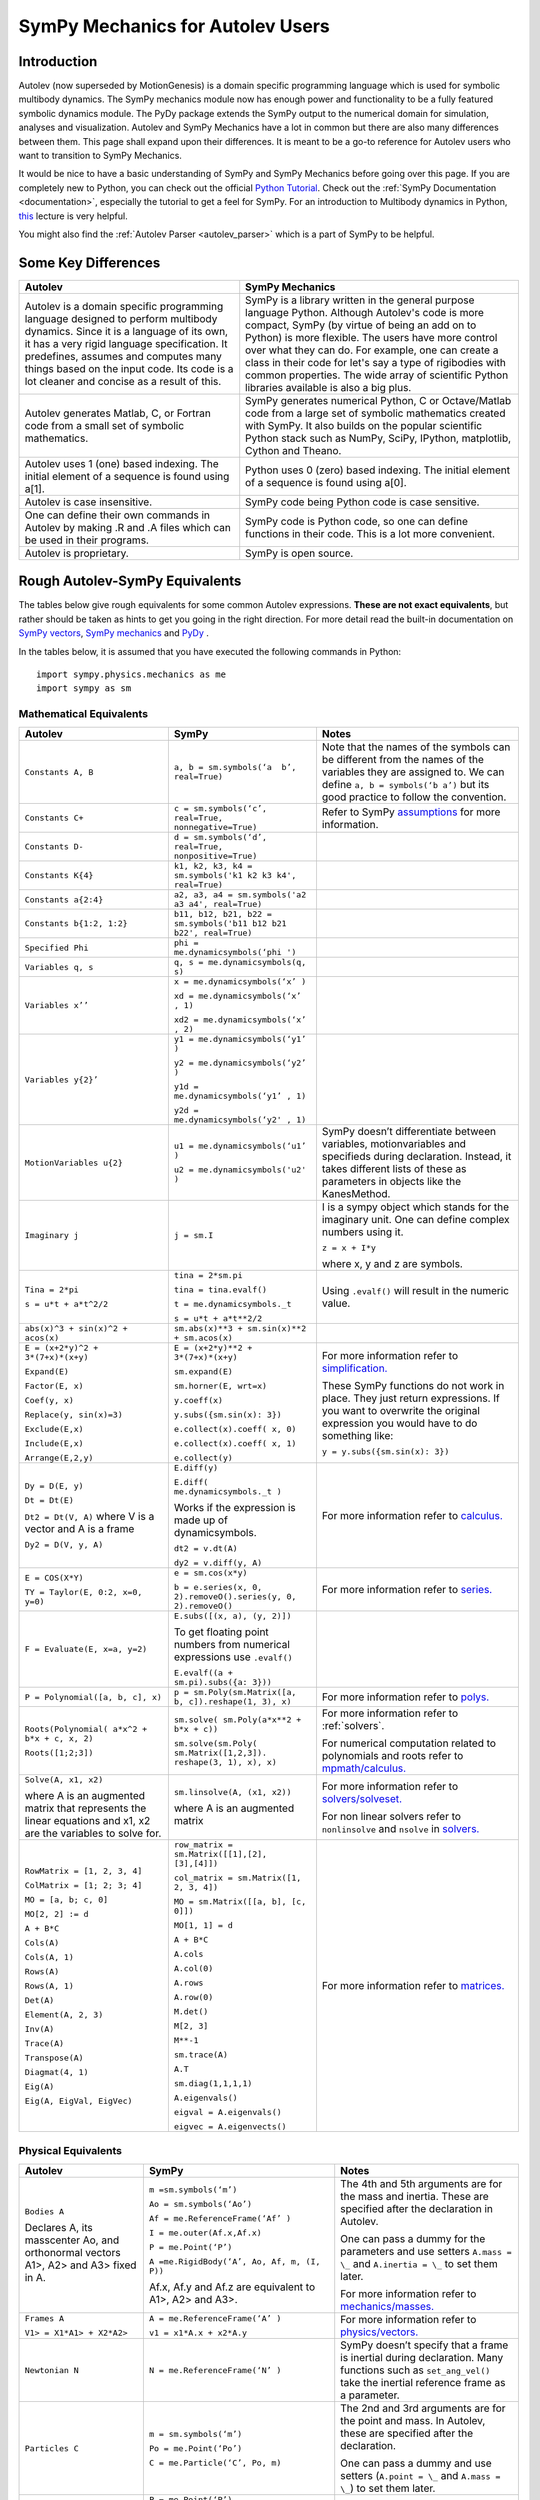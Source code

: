 .. _sympy_mechanics_for_autolev_users:

=================================
SymPy Mechanics for Autolev Users
=================================

Introduction
------------

Autolev (now superseded by MotionGenesis) is a domain specific programming
language which is used for symbolic multibody dynamics. The SymPy mechanics
module now has enough power and functionality to be a fully featured symbolic 
dynamics module. The PyDy package extends the SymPy output to the numerical
domain for simulation, analyses and visualization. Autolev and SymPy Mechanics have
a lot in common but there are also many differences between them.
This page shall expand upon their differences. It is meant to be a go-to
reference for Autolev users who want to transition to SymPy Mechanics.

It would be nice to have a basic understanding of SymPy and SymPy Mechanics before
going over this page.
If you are completely new to Python, you can check out the official
`Python Tutorial <https://docs.python.org/3/tutorial/>`_.
Check out the :ref:`SymPy Documentation <documentation>`, especially
the tutorial to get a feel for SymPy.
For an introduction to Multibody dynamics in Python, `this <https://www.youtube.com/watch?v=mdo2NYtA-xY&t=6950s>`_
lecture is very helpful.

You might also find the :ref:`Autolev Parser <autolev_parser>` which is
a part of SymPy to be helpful. 

Some Key Differences
------------------------

+-----------------------------------+-----------------------------------+
|          **Autolev**              |         **SymPy Mechanics**       |            
+===================================+===================================+
||                                  ||                                  | 
| Autolev is a domain specific      | SymPy is a library written in the |
| programming language designed to  | general purpose language Python.  |
| perform multibody dynamics. Since | Although Autolev's code is more   |
| it is a language of its own, it   | compact, SymPy (by virtue of being|
| has a very rigid language         | an add on to Python) is more      |
| specification. It predefines,     | flexible. The users have more     |
| assumes and computes              | control over what they can do. For|
| many things based on the          | example, one can create a class in| 
| input code. Its code is a lot     | their code for let's say a type of|
| cleaner and concise as a result of| rigibodies with common            |
| this.                             | properties.                       |
|                                   | The wide array of scientific      |
|                                   | Python libraries available is also|
|                                   | a big plus.                       |
+-----------------------------------+-----------------------------------+
||                                  ||                                  |
| Autolev generates Matlab, C, or   | SymPy generates numerical Python, |
| Fortran code from a small set of  | C or Octave/Matlab code from a    |
| symbolic mathematics.             | large set of symbolic mathematics |
|                                   | created with SymPy. It also builds|
|                                   | on the popular scientific Python  |
|                                   | stack such as NumPy, SciPy,       |
|                                   | IPython, matplotlib, Cython and   |
|                                   | Theano.                           |
+-----------------------------------+-----------------------------------+
||                                  ||                                  |
| Autolev uses 1 (one) based        | Python uses 0 (zero) based        |
| indexing. The initial element of  | indexing. The initial element of  |
| a sequence is found using a[1].   | a sequence is found using a[0].   |
+-----------------------------------+-----------------------------------+
||                                  ||                                  |
| Autolev is case insensitive.      | SymPy code being Python code is   |
|                                   | case sensitive.                   |
+-----------------------------------+-----------------------------------+
||                                  ||                                  |
| One can define their own commands | SymPy code is Python code, so one |
| in Autolev by making .R and .A    | can define functions in their     |
| files which can be used in their  | code. This is a lot more          |
| programs.                         | convenient.                       |
+-----------------------------------+-----------------------------------+
||                                  ||                                  |
| Autolev is proprietary.           | SymPy is open source.             |
+-----------------------------------+-----------------------------------+

Rough Autolev-SymPy Equivalents
----------------------------------

The tables below give rough equivalents for some common Autolev
expressions. **These are not exact equivalents**, but rather should be
taken as hints to get you going in the right direction. For more detail
read the built-in documentation on `SymPy vectors <https://docs.sympy.org/latest/modules/physics/vector/index.html>`_,
`SymPy mechanics <https://docs.sympy.org/latest/modules/physics/mechanics/index.html>`_ and
`PyDy <https://www.pydy.org/documentation.html>`_ .

In the tables below, it is assumed that you have executed the following
commands in Python:
::

    import sympy.physics.mechanics as me
    import sympy as sm

Mathematical Equivalents
~~~~~~~~~~~~~~~~~~~~~~~~~~~~

+-----------------------+-----------------------+-----------------------+
| **Autolev**           | **SymPy**             | **Notes**             |
+=======================+=======================+=======================+
||                      ||                      ||                      |
| ``Constants A, B``    | ``a, b =              | Note that the names   |
|                       | sm.symbols(‘a         | of the symbols can be |
|                       |  b’, real=True)``     | different from the    |
|                       |                       | names of the          |
|                       |                       | variables they are    |
|                       |                       | assigned to. We can   |
|                       |                       | define ``a, b =       |
|                       |                       | symbols(‘b a’)`` but  |
|                       |                       | its good practice to  |
|                       |                       | follow the            |
|                       |                       | convention.           |
+-----------------------+-----------------------+-----------------------+
||                      ||                      ||                      |
| ``Constants C+``      | ``c = sm.symbols(‘c’, | Refer to SymPy        |
|                       | real=True,            | `assumptions <https://|
|                       | nonnegative=True)``   | docs.sympy.org/latest/|
|                       |                       | modules/core.html#    |
|                       |                       | module-sympy.core.    |
|                       |                       | assumptions>`_ for    |
|                       |                       | more information.     |
+-----------------------+-----------------------+-----------------------+
||                      ||                      ||                      |
| ``Constants D-``      | ``d = sm.symbols(‘d’, |                       |
|                       | real=True,            |                       |
|                       | nonpositive=True)``   |                       |
+-----------------------+-----------------------+-----------------------+
||                      ||                      ||                      |
| ``Constants K{4}``    | ``k1, k2, k3, k4 =    |                       |
|                       | sm.symbols('k1 k2 k3  |                       |
|                       | k4', real=True)``     |                       |
+-----------------------+-----------------------+-----------------------+
||                      ||                      ||                      |
| ``Constants a{2:4}``  | ``a2, a3, a4 =        |                       |
|                       | sm.symbols('a2 a3 a4',|                       |
|                       | real=True)``          |                       |
+-----------------------+-----------------------+-----------------------+
||                      ||                      ||                      |
| ``Constants           | ``b11, b12, b21, b22 =|                       |
| b{1:2, 1:2}``         | sm.symbols('b11 b12   |                       |
|                       | b21 b22', real=True)``|                       |
+-----------------------+-----------------------+-----------------------+
||                      ||                      ||                      |
| ``Specified Phi``     | ``phi =               |                       | 
|                       | me.dynamicsymbols(‘phi|                       |
|                       | ')``                  |                       |       
+-----------------------+-----------------------+-----------------------+
||                      ||                      ||                      |
| ``Variables q, s``    | ``q, s =              |                       |
|                       | me.dynamicsymbols(q,  |                       |
|                       | s)``                  |                       |
+-----------------------+-----------------------+-----------------------+
| ``Variables x’’``     | ``x =                 |                       |
|                       | me.dynamicsymbols(‘x’ |                       |
|                       | )``                   |                       |
|                       |                       |                       |
|                       | ``xd =                |                       |
|                       | me.dynamicsymbols(‘x’ |                       |
|                       | , 1)``                |                       |
|                       |                       |                       |
|                       | ``xd2 =               |                       |
|                       | me.dynamicsymbols(‘x’ |                       |
|                       | , 2)``                |                       |
+-----------------------+-----------------------+-----------------------+
| ``Variables y{2}’``   | ``y1 =                |                       |
|                       | me.dynamicsymbols(‘y1’|                       |
|                       | )``                   |                       |
|                       |                       |                       |
|                       | ``y2 =                |                       |
|                       | me.dynamicsymbols(‘y2’|                       |
|                       | )``                   |                       |
|                       |                       |                       |
|                       | ``y1d =               |                       |
|                       | me.dynamicsymbols(‘y1’|                       |
|                       | , 1)``                |                       |
|                       |                       |                       |
|                       | ``y2d =               |                       |
|                       | me.dynamicsymbols(‘y2'|                       |
|                       | , 1)``                |                       |
+-----------------------+-----------------------+-----------------------+
| ``MotionVariables     | ``u1 =                | SymPy doesn’t         |
| u{2}``                | me.dynamicsymbols(‘u1’| differentiate between |
|                       | )``                   | variables,            |
|                       |                       | motionvariables and   |
|                       | ``u2 =                | specifieds during     |
|                       | me.dynamicsymbols('u2'| declaration. Instead, |
|                       | )``                   | it takes different    |
|                       |                       | lists of these as     |
|                       |                       | parameters in objects |
|                       |                       | like the KanesMethod. |
+-----------------------+-----------------------+-----------------------+
| ``Imaginary j``       | ``j = sm.I``          | I is a sympy object   |
|                       |                       | which stands for the  |
|                       |                       | imaginary unit. One   |
|                       |                       | can define complex    |
|                       |                       | numbers using it.     |
|                       |                       |                       |
|                       |                       | ``z = x + I*y``       |
|                       |                       |                       |
|                       |                       | where x, y and z are  |
|                       |                       | symbols.              |
+-----------------------+-----------------------+-----------------------+
| ``Tina = 2*pi``       | ``tina = 2*sm.pi``    | Using ``.evalf()``    |
|                       |                       | will result in the    |
|                       | ``tina =              | numeric value.        |
|                       | tina.evalf()``        |                       |
|                       |                       |                       |
| ``s = u*t + a*t^2/2`` | ``t =                 |                       |
|                       | me.dynamicsymbols._t``|                       |
|                       |                       |                       |
|                       | ``s = u*t + a*t**2/2``|                       |
+-----------------------+-----------------------+-----------------------+
||                      ||                      ||                      |
| ``abs(x)^3 + sin(x)^2 | ``sm.abs(x)**3        |                       |
| + acos(x)``           | + sm.sin(x)**2 +      |                       |
|                       | sm.acos(x)``          |                       |
+-----------------------+-----------------------+-----------------------+
| ``E = (x+2*y)^2 +     | ``E = (x+2*y)**2 +    | For more information  |
| 3*(7+x)*(x+y)``       | 3*(7+x)*(x+y)``       | refer to              |
|                       |                       | `simplification. <htt |
| ``Expand(E)``         | ``sm.expand(E)``      | p://docs.sympy.org/la |
|                       |                       | test/tutorial/simplif |
| ``Factor(E, x)``      | ``sm.horner(E,        | ication.html>`_       |
|                       | wrt=x)``              |                       |
|                       |                       |                       |
| ``Coef(y, x)``        | ``y.coeff(x)``        | These SymPy functions |
|                       |                       | do not work in place. |
| ``Replace(y,          | ``y.subs({sm.sin(x):  | They just return      |
| sin(x)=3)``           | 3})``                 | expressions. If you   |
|                       |                       | want to overwrite the |
| ``Exclude(E,x)``      | ``e.collect(x).coeff( | original expression   |
|                       | x, 0)``               | you would have to do  |
|                       |                       | something like:       |
| ``Include(E,x)``      | ``e.collect(x).coeff( |                       |
|                       | x, 1)``               | ``y =                 |
|                       |                       | y.subs({sm.sin(x):    |
| ``Arrange(E,2,y)``    | ``e.collect(y)``      | 3})``                 |
+-----------------------+-----------------------+-----------------------+
| ``Dy = D(E, y)``      | ``E.diff(y)``         | For more information  |
|                       |                       | refer to `calculus.   |
| ``Dt = Dt(E)``        | ``E.diff(             | <http: //docs.sympy.or|
|                       | me.dynamicsymbols._t  | g/latest/tutorial/    |
|                       | )``                   | calculus.html>`_      |
|                       |                       |                       |
|                       | Works if the          |                       |
|                       | expression is made up |                       |
|                       | of dynamicsymbols.    |                       |
| ``Dt2 = Dt(V, A)``    |                       |                       |
| where V is a vector   | ``dt2 = v.dt(A)``     |                       |
| and A is a frame      |                       |                       |
|                       |                       |                       |
| ``Dy2 = D(V, y, A)``  | ``dy2 = v.diff(y, A)``|                       |
|                       |                       |                       |
+-----------------------+-----------------------+-----------------------+
| ``E = COS(X*Y)``      | ``e = sm.cos(x*y)``   | For more information  |
|                       |                       | refer to `series.     |
| ``TY = Taylor(E,      | ``b = e.series(x, 0,  | <https://docs.sympy   |
| 0:2, x=0, y=0)``      | 2).removeO().series(y,| .org/latest/modules   |
|                       | 0, 2).removeO()``     | /series/series.html>`_|
|                       |                       |                       |
+-----------------------+-----------------------+-----------------------+
| ``F = Evaluate(E,     | ``E.subs([(x, a), (y, |                       |
| x=a, y=2)``           | 2)])``                |                       |
|                       |                       |                       |
|                       | To get floating point |                       |
|                       | numbers from numerical|                       |
|                       | expressions use       |                       |
|                       | ``.evalf()``          |                       |
|                       |                       |                       |
|                       | ``E.evalf((a +        |                       |
|                       | sm.pi).subs({a: 3}))``|                       |                  
+-----------------------+-----------------------+-----------------------+
| ``P = Polynomial([a,  | ``p =                 | For more information  |
| b, c], x)``           | sm.Poly(sm.Matrix([a, | refer to              |
|                       | b, c]).reshape(1, 3), | `polys. <htt          |
|                       | x)``                  | p://docs.sympy.org/la |
|                       |                       | test/modules/polys/re |
|                       |                       | ference.html>`_       |
+-----------------------+-----------------------+-----------------------+
| ``Roots(Polynomial(   | ``sm.solve(           | For more information  |
| a*x^2 + b*x + c, x,   | sm.Poly(a*x**2 +      | refer to              |
| 2)``                  | b*x + c))``           | :ref:`solvers`.       |
|                       |                       |                       |
| ``Roots([1;2;3])``    | ``sm.solve(sm.Poly(   | For numerical         |
|                       | sm.Matrix([1,2,3]).   | computation related   |
|                       | reshape(3, 1), x),    | to polynomials and    |
|                       | x)``                  | roots refer to        |
|                       |                       | `mpmath/calculus. <htt|
|                       |                       | p://docs.s            | 
|                       |                       | ympy.org/0.7.6/module |
|                       |                       | s/mpmath/calculus/pol |
|                       |                       | ynomials.html>`_      |
+-----------------------+-----------------------+-----------------------+
| ``Solve(A, x1, x2)``  | ``sm.linsolve(A,      | For more information  |
|                       | (x1, x2))``           | refer to              |   
|                       |                       | `solvers/solveset. <ht|
| where A is an         | where A is an         | tp://docs.sympy.org/l |
| augmented matrix that | augmented matrix      | atest/modules/solvers |
| represents the linear |                       | /solveset.html>`_     |
| equations and x1, x2  |                       |                       |
| are the variables to  |                       | For non linear solvers|
| solve for.            |                       | refer to              |
|                       |                       | ``nonlinsolve`` and   |
|                       |                       | ``nsolve`` in         |
|                       |                       | `solvers. <https://   |
|                       |                       | docs.sympy.org/latest/|
|                       |                       | modules/solvers/      |
|                       |                       | solvers.html>`_       |
+-----------------------+-----------------------+-----------------------+
| ``RowMatrix = [1, 2,  | ``row_matrix =        | For more information  |
| 3, 4]``               | sm.Matrix([[1],[2],   | refer to `matrices. <h|
|                       | [3],[4]])``           | ttp://docs.sympy.org/ |
|                       |                       | latest/tutorial/      |            
| ``ColMatrix = [1; 2;  | ``col_matrix =        | matrices.html>`_      |                     
| 3; 4]``               | sm.Matrix([1, 2, 3,   |                       |       
|                       | 4])``                 |                       |           
|                       |                       |                       |
| ``MO = [a, b; c, 0]`` | ``MO = sm.Matrix([[a, |                       |
|                       | b], [c, 0]])``        |                       |
|                       |                       |                       |
| ``MO[2, 2] := d``     | ``MO[1, 1] = d``      |                       |
|                       |                       |                       |
| ``A + B*C``           | ``A + B*C``           |                       |
|                       |                       |                       |
| ``Cols(A)``           | ``A.cols``            |                       |
|                       |                       |                       |
| ``Cols(A, 1)``        | ``A.col(0)``          |                       |
|                       |                       |                       |
| ``Rows(A)``           | ``A.rows``            |                       |
|                       |                       |                       |
| ``Rows(A, 1)``        | ``A.row(0)``          |                       |
|                       |                       |                       |
| ``Det(A)``            | ``M.det()``           |                       |
|                       |                       |                       |
| ``Element(A, 2, 3)``  | ``M[2, 3]``           |                       |
|                       |                       |                       |
| ``Inv(A)``            | ``M**-1``             |                       |
|                       |                       |                       |
| ``Trace(A)``          | ``sm.trace(A)``       |                       |
|                       |                       |                       |
| ``Transpose(A)``      | ``A.T``               |                       |
|                       |                       |                       |
| ``Diagmat(4, 1)``     | ``sm.diag(1,1,1,1)``  |                       |
|                       |                       |                       |
| ``Eig(A)``            | ``A.eigenvals()``     |                       |
|                       |                       |                       |
| ``Eig(A, EigVal,      | ``eigval =            |                       |
| EigVec)``             | A.eigenvals()``       |                       |   
|                       |                       |                       |
|                       | ``eigvec =            |                       |
|                       | A.eigenvects()``      |                       |  
+-----------------------+-----------------------+-----------------------+


Physical Equivalents
~~~~~~~~~~~~~~~~~~~~~~~~

+-----------------------+-----------------------+-----------------------+
| **Autolev**           | **SymPy**             | **Notes**             |
+=======================+=======================+=======================+
| ``Bodies A``          | ``m =sm.symbols(‘m’)``| The 4th and 5th       |
|                       |                       | arguments are for the |
| Declares A, its       | ``Ao =                | mass and inertia.     |
| masscenter Ao, and    | sm.symbols(‘Ao’)``    | These are specified   |
| orthonormal vectors   |                       | after the declaration |
| A1>, A2> and A3>      | ``Af =                | in Autolev.           |
| fixed in A.           | me.ReferenceFrame(‘Af’|                       |
|                       | )``                   |                       |
|                       |                       |                       |
|                       | ``I =                 | One can pass a dummy  |
|                       | me.outer(Af.x,Af.x)`` | for the parameters    |
|                       |                       | and use setters       |
|                       | ``P = me.Point(‘P’)`` | ``A.mass = \_`` and   |
|                       |                       | ``A.inertia = \_`` to |
|                       | ``A =me.RigidBody(‘A’,| set them later.       |
|                       | Ao, Af, m, (I, P))``  |                       |
|                       |                       |                       |
|                       | Af.x, Af.y and Af.z   | For more information  |
|                       | are equivalent to     | refer to              |
|                       | A1>, A2> and A3>.     | `mechanics/masses. <ht|
|                       |                       | tp://docs.sym         |
|                       |                       | py.org/latest/modules |
|                       |                       | /physics/mechanics/ma |
|                       |                       | sses.html>`_          |
+-----------------------+-----------------------+-----------------------+
| ``Frames A``          | ``A =                 | For more information  |
|                       | me.ReferenceFrame(‘A’ | refer to              |
| ``V1> =               | )``                   | `physics/vectors. <htt|
| X1*A1> + X2*A2>``     |                       | p://docs.sympy        |
|                       | ``v1 =                | .org/latest/modules/p |
|                       | x1*A.x + x2*A.y``     | hysics/vector/index   |
|                       |                       | .html>`_              |
+-----------------------+-----------------------+-----------------------+
| ``Newtonian N``       | ``N =                 | SymPy doesn’t specify |
|                       | me.ReferenceFrame(‘N’ | that a frame is       |
|                       | )``                   | inertial during       |
|                       |                       | declaration. Many     |
|                       |                       | functions such as     |
|                       |                       | ``set_ang_vel()`` take|
|                       |                       | the inertial          |
|                       |                       | reference frame as a  |
|                       |                       | parameter.            |
+-----------------------+-----------------------+-----------------------+
| ``Particles C``       | ``m =                 | The 2nd and 3rd       |
|                       | sm.symbols(‘m’)``     | arguments are for the |
|                       |                       | point and mass. In    |
|                       | ``Po =                | Autolev, these are    |
|                       | me.Point(‘Po’)``      | specified after the   |
|                       |                       | declaration.          |
|                       | ``C = me.Particle(‘C’,|                       |
|                       | Po, m)``              | One can pass a dummy  |
|                       |                       | and use setters       |
|                       |                       | (``A.point = \_`` and |
|                       |                       | ``A.mass = \_``) to   |
|                       |                       | set them later.       |
+-----------------------+-----------------------+-----------------------+
| ``Points P, Q``       | ``P = me.Point(‘P’)`` |                       |
|                       |                       |                       |
|                       | ``Q = me.Point(‘Q’)`` |                       |
+-----------------------+-----------------------+-----------------------+
| ``Mass B=mB``         | ``mB = symbols(‘mB’)``|                       |
|                       |                       |                       |
|                       | ``B.mass = mB``       |                       |
+-----------------------+-----------------------+-----------------------+
| ``Inertia B, I1, I2,  | ``I = me.inertia(Bf,  | For more information  |
| I3, I12, I23, I31``   | i1, i2, i3, i12, i23, | refer to the          |
|                       | i31)``                | `mechanics api. <http:|
|                       |                       | //docs.sympy.org/lates|                       
|                       | ``B.inertia = (I, P)``| t/modules/physics/mech|                      
|                       | where B is a          | anics/api/part_bod.   |
|                       | rigidbody, Bf is the  | html>`_               |
|                       | related frame and P is|                       |
|                       | the center of mass of |                       |
|                       | B.                    |                       |
|                       |                       |                       |
|                       | Inertia dyadics can   |                       |
|                       | also be formed using  |                       |
|                       | vector outer products.|                       |
|                       |                       |                       |
|                       | ``I =                 |                       |
|                       | me.outer(N.x, N.x)``  |                       |
+-----------------------+-----------------------+-----------------------+
| ``vec> = P_O_Q>/L``   | ``vec  =              | For more information  |                
|                       | (Qo.pos_from(O))/L``  | refer to              |
| ``vec> =              |                       | `physics/vectors. <htt|
| u1*N1> + u2*N2>``     | ``vec =               | p://docs.sympy.org/   |
|                       | u1*N.x + u2*N.y``     | latest/modules/       |
| ``Cross(a>, b>)``     |                       | physics/vector/       |
|                       | ``cross(a, b)``       | index.html>`_         |
| ``Dot(a>, b>)``       |                       |                       |
|                       | ``dot(a, b)``         |                       |
| ``Mag(v>)``           |                       |                       |
|                       | ``v.magnitude()``     |                       |
| ``Unitvec(v>)``       |                       |                       |
|                       | ``v.normalize()``     |                       |
|                       |                       |                       |
| ``DYAD>> = 3*A1>*A1> +| ``dyad =              |                       |
| A2>*A2> + 2*A3>*A3>`` | 3*me.outer(a.x        |                       |
|                       | ,a.x) + me.outer(a.y, |                       | 
|                       | a.y) + 2*me.outer(a.z |                       |
|                       | ,a.z)``               |                       |
+-----------------------+-----------------------+-----------------------+
| ``P_O_Q> = LA*A1>``   | ``Q.point =           | For more information  |
|                       | O.locatenew(‘Qo’,     | refer to the          | 
|                       | LA*A.x)``             | `kinematics api. <http|
|                       |                       | ://docs.sympy.org/late|
| ``P_P_Q> = LA*A1>``   | where A is a          | st/modules/physics/vec|
|                       | reference frame.      | tor/api/kinematics.   |
|                       |                       | html>`_               |
|                       | ``Q.point =           |                       |   
|                       | P.point.locatenew(‘Qo | All these vector and  | 
|                       | ’,                    | kinematic functions   |
|                       | LA*A.x)``             | are to be used on     |
|                       |                       | ``Point`` objects and |
|                       |                       | not ``Particle``      |
|                       |                       | objects so ``.point`` |
|                       |                       | must be used for      |
|                       |                       | particles.            |
+-----------------------+-----------------------+-----------------------+
| ``V_O_N> = u3*N.1> +  | ``O.set_vel(N, u1*N.x | The getter would be   |
| u4*N.2>``             | + u2*N.y)``           | ``O.vel(N)``.         |
|                       |                       |                       |
| ``Partials(V_O_N>,    | ``O.partial_velocity(N|                       |
| u3)``                 | , u3)``               |                       |
+-----------------------+-----------------------+-----------------------+
| ``A_O_N> = 0>``       | ``O.set_acc(N, 0)``   | The getter would be   |
|                       |                       | ``O.acc(N)``.         |
| Acceleration of point |                       |                       |
| O in reference frame  |                       |                       |
| N.                    |                       |                       |
+-----------------------+-----------------------+-----------------------+
| ``W_B_N> = qB’*B3>``  | ``B.set_ang_vel(N,    | The getter would be   |
|                       | qBd*Bf.z)``           | ``B.ang_vel_in(N)``.  |
| Angular velocity of   |                       |                       |
| body B in reference   | where Bf is the frame |                       |
| frame F.              | associated with the   |                       |
|                       | body B.               |                       |
+-----------------------+-----------------------+-----------------------+
| ``ALF_B_N> =Dt(W_B_N>,| ``B.set_ang_acc(N,    | The getter would be   |
| N)``                  | diff(B.ang_vel_in(N)  | ``B.ang_acc_in(N)``.  |
|                       | )``                   |                       |
| Angular acceleration  |                       |                       |
| of body B in          |                       |                       |
| reference frame N.    |                       |                       |
+-----------------------+-----------------------+-----------------------+
| ``Force_O> = F1*N1> + | In SymPy one should   |                       |
| F2*N2>``              | have a list which     |                       |
|                       | contains all the      |                       |
| ``Torque_A> =         | forces and torques.   |                       |
| -c*qA’*A3>``          |                       |                       |
|                       | ``fL.append((O, f1*N.x|                       |
|                       | + f2*N.y))``          |                       |
|                       |                       |                       |
|                       | where fL is the force |                       |
|                       | list.                 |                       |
|                       |                       |                       |
|                       | ``fl.append((A,       |                       |
|                       | -c*qAd*A.z))``        |                       |
+-----------------------+-----------------------+-----------------------+
| ``A_B = M``           | ``B.orient(A, 'DCM',  |                       |
| where M is a matrix   | M)`` where M is a     |                       |
| and A, B are frames.  | SymPy Matrix.         |                       |
|                       |                       |                       |
| ``D = A_B*2 + 1``     | ``D = A.dcm(B)*2 + 1``|                       | 
+-----------------------+-----------------------+-----------------------+
| ``CM(B)``             | ``B.masscenter``      |                       |
+-----------------------+-----------------------+-----------------------+
| ``Mass(A,B,C)``       | ``A.mass + B.mass +   |                       |
|                       | C.mass``              |                       |
+-----------------------+-----------------------+-----------------------+
| ``V1pt(A,B,P,Q)``     | ``Q.v1pt_theory(P, A, | P and Q are assumed to|
|                       | B)``                  | be ``Point`` objects  |
|                       |                       | here. Remember to use |
|                       |                       | ``.point`` for        |
|                       |                       | particles.            |
+-----------------------+-----------------------+-----------------------+
| ``V2pts(A,B,P,Q)``    | ``Q.v2pt_theory(P, A, |                       |
|                       | B)``                  |                       |
+-----------------------+-----------------------+-----------------------+
| ``A1pt(A,B,P,Q)``     | ``Q.a1pt_theory(P, A, |                       |
|                       | B)``                  |                       |
+-----------------------+-----------------------+-----------------------+
| ``A2pts(A,B,P,Q)``    | ``Q.a2pt_theory(P, A, |                       |
|                       | B)``                  |                       |
+-----------------------+-----------------------+-----------------------+
| ``Angvel(A,B)``       | ``B.ang_vel_in(A)``   |                       |
+-----------------------+-----------------------+-----------------------+
| ``Simprot(A, B, 1,    | ``B.orient(A, ‘Axis’, |                       |
| qA)``                 | qA, A.x)``            |                       |
+-----------------------+-----------------------+-----------------------+
| ``Gravity(G*N1>)``    | ``fL.extend(gravity(  | In SymPy we must use a|
|                       | g*N.x, P1, P2, ...))``| forceList (here fL)   |
|                       |                       | which contains tuples |
|                       |                       | of the form ``(point, |
|                       |                       | force_vector)``. This |
|                       |                       | is passed to the      |
|                       |                       | ``kanes_equations()`` |
|                       |                       | method of the         |
|                       |                       | KanesMethod object.   |
+-----------------------+-----------------------+-----------------------+
| ``CM(O,P1,R)``        | ``me.functions.       |                       |
|                       | center_of_mass(o, p1, |                       |
|                       | r)``                  |                       |
+-----------------------+-----------------------+-----------------------+
| ``Force(P/Q, v>)``    | ``fL.append((P, -1*v),|                       |
|                       | (Q, v))``             |                       |
+-----------------------+-----------------------+-----------------------+
| ``Torque(A/B, v>)``   | ``fL.append((A, -1*v),|                       |
|                       | (B, v))``             |                       |
+-----------------------+-----------------------+-----------------------+
| ``Kindiffs(A, B ...)``| ``KM.kindiffdict()``  |                       |
+-----------------------+-----------------------+-----------------------+
| ``Momentum(option)``  | ``linear_momentum(N,  |                       |
|                       | B1, B2 ...)``         |                       |
|                       |                       |                       |
|                       | reference frame       |                       |
|                       | followed by one or    |                       |
|                       | more bodies           |                       |
|                       |                       |                       |
|                       | ``angular_momentum(O, |                       |
|                       | N, B1, B2 ...)``      |                       |
|                       |                       |                       |
|                       | point, reference      |                       |
|                       | frame followed by one |                       |
|                       | or more bodies        |                       |
+-----------------------+-----------------------+-----------------------+
| ``KE()``              | ``kinetic_energy(N,   |                       |
|                       | B1, B2 ...)``         |                       |
|                       |                       |                       |
|                       | reference frame       |                       |
|                       | followed by one or    |                       |
|                       | more bodies           |                       |
+-----------------------+-----------------------+-----------------------+
| ``Constrain(...)``    | ``velocity_constraints| For more details      |
|                       | = [...]``             | refer to              |
|                       |                       | `mechanics/kane <http |
|                       | ``u_dependent =       | ://docs.sympy.or      |
|                       | [...]``               | g/latest/modules/phys |
|                       |                       | ics/mechanics/kane.ht |
|                       | ``u_auxiliary =       | ml>`_ and the         |
|                       | [...]``               | `kane api. <htt       |
|                       |                       | p://docs.sympy.org/0.7|
|                       | These lists are       | .5/modules/physics/mec|
|                       | passed to the         | hanics/api/kane.      |
|                       | KanesMethod object.   | html>`_               |
|                       |                       |                       |
+-----------------------+-----------------------+-----------------------+
| ``Fr()``              | ``KM = KanesMethod(f, | For more details      |
| ``FrStar()``          | q_ind, u_ind, kd_eqs, | refer to              |
|                       | q_dependent, configura| `mechanics/kane <http |
|                       | tion_constraints, u_de| ://docs.sympy.or      |
|                       | pendent, velocity_cons| g/latest/modules/phys |
|                       | traints, acceleration_| ics/mechanics/kane.ht |
|                       | constraints, u_auxilia| ml>`_ and the         |
|                       | ry)``                 | `kane api. <htt       |
|                       |                       | p://docs.sympy.org/0.7|
|                       | The KanesMethod       | .5/modules/physics/mec|
|                       | object takes a        | hanics/api/kane.      |
|                       | reference frame       | html>`_               |
|                       | followed by multiple  |                       |
|                       | lists as arguments.   |                       |
|                       |                       |                       |
|                       | ``(fr, frstar) =      |                       |
|                       | KM.kanes_equations(fL,|                       |
|                       | bL)`` where fL and bL |                       |
|                       | are lists of forces   |                       |
|                       | and bodies            |                       |
|                       | respectively.         |                       |
+-----------------------+-----------------------+-----------------------+

Numerical Evaluation and Visualization
----------------------------------------

Autolev’s CODE Option() command allows one to generate Matlab, C, or
Fortran code for numerical evaluation and visualization. Option can be
Dynamics, ODE, Nonlinear or Algebraic.

Numerical evaluation for dynamics can be achieved using PyDy. One can
pass in the KanesMethod object to the System class along with the values
for the constants, specifieds, initial conditions and time steps. The
equations of motion can then be integrated. The plotting is achieved
using matlplotlib. Here is an example from the `PyDy Documentation <https://www.pydy.org/documentation.html>`_
on how it is done::

    from numpy import array, linspace, sin
    from pydy.system import System

    sys = System(kane,
                 constants = {mass: 1.0, stiffness: 1.0,
                              damping: 0.2, gravity: 9.8},
                 specifieds = {force: lambda x, t: sin(t)},
                 initial_conditions = {position: 0.1, speed:-1.0},
                 times = linspace(0.0, 10.0, 1000))

    y = sys.integrate()

    import matplotlib.pyplot as plt
    plt.plot(sys.times, y)
    plt.legend((str(position), str(speed)))
    plt.show()

For information on all the things PyDy can accomplish refer to the 
`PyDy Documentation <https://www.pydy.org/documentation.html>`_.

The tools in the PyDy workflow are :

-  `SymPy <https://sympy.org>`_: SymPy is a Python library for
    symbolic computation. It provides computer algebra capabilities
    either as a standalone application, as a library to other
    applications, or live on the web as SymPy Live or SymPy Gamma.

-  `NumPy <https://www.numpy.org/>`_: NumPy is a library for the
    Python programming language, adding support for large,
    multi-dimensional arrays and matrices, along with a large
    collection of high-level mathematical functions to operate on
    these arrays.

-  `SciPy <https://www.scipy.org/>`_: SciPy is an open source
    Python library used for scientific computing and technical
    computing. SciPy contains modules for optimization, linear
    algebra, integration, interpolation, special functions, FFT,
    signal and image processing, ODE solvers and other tasks common
    in science and engineering.

-  `IPython <https://ipython.org/>`_: IPython is a command shell
    for interactive computing in multiple programming languages,
    originally developed for the Python programming language, that
    offers introspection, rich media, shell syntax, tab completion,
    and history.

-  `Theano <http://deeplearning.net/software/theano/>`_: Theano is
    a numerical computation library for Python. In Theano,
    computations are expressed using a NumPy-esque syntax and
    compiled to run efficiently on either CPU or GPU architectures

-  `Cython <http://cython.org/>`_: Cython is a superset of the
    Python programming language, designed to give C-like performance
    with code that is mostly written in Python. Cython is a compiled
    language that generates CPython extension modules.

-  `matplotlib <https://matplotlib.org/>`_: matplotlib is a
    plotting library for the Python programming language and its
    numerical mathematics extension NumPy.

One will be able to write code equivalent to the Matlab, C or Fortran
code generated by Autolev using these scientific computing tools. It is
recommended to go over these modules to gain an understanding of
scientific computing with Python.

Links
----------

`SymPy Tutorial <https://docs.sympy.org/latest/tutorial/index.html>`_

`SymPy Documentation <https://docs.sympy.org/>`_

`SymPy Physics Vector
Documentation <https://docs.sympy.org/latest/modules/physics/vector/index.html>`_

`SymPy Mechanics
Documentation <https://docs.sympy.org/latest/modules/physics/mechanics/index.html>`_

`PyDy Documentation <https://www.pydy.org/documentation.html>`_

`MultiBody Dynamics with Python <https://www.youtube.com/watch?v=mdo2NYtA-xY>`_
